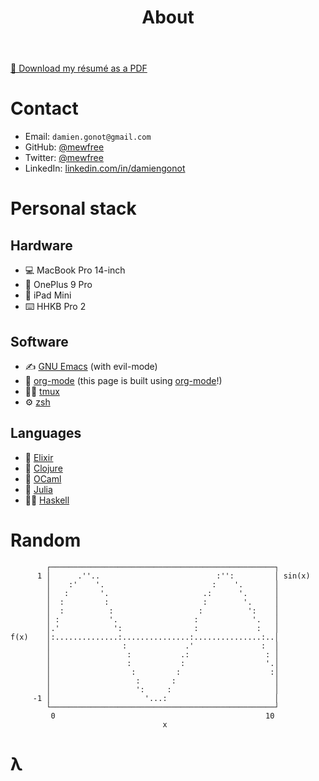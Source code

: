 #+title: About

[[file:damiengonot_resume.pdf][💾 Download my résumé as a PDF]]

* Contact
- Email: =damien.gonot@gmail.com=
- GitHub: [[https://github.com/mewfree][@mewfree]]
- Twitter: [[https://twitter.com/mewfree][@mewfree]]
- LinkedIn: [[https://www.linkedin.com/in/damiengonot][linkedin.com/in/damiengonot]]

* Personal stack
** Hardware
- 💻 MacBook Pro 14-inch
- 📱 OnePlus 9 Pro
- 📖 iPad Mini
- ⌨️  HHKB Pro 2

** Software
- ✍️ [[file:/notes/computer-science/tools/text-editors/emacs][GNU Emacs]] (with evil-mode)
- 🧠 [[file:/notes/computer-science/tools/text-editors/emacs/org-mode][org-mode]] (this page is built using [[file:/notes/computer-science/tools/text-editors/emacs/org-mode][org-mode]]!)
- 🧑‍🌾 [[file:/notes/computer-science/tools/tmux][tmux]]
- ⚙️ [[file:/notes/computer-science/tools/terminal#zsh][zsh]]

** Languages
- 🧙 [[file:/notes/computer-science/languages/elixir.org][Elixir]]
- 🍃 [[file:/notes/computer-science/languages/clojure.org][Clojure]]
- 🐫 [[file:/notes/computer-science/languages/ocaml.org][OCaml]]
- 🔬 [[file:/notes/computer-science/languages/julia.org][Julia]]
- ‍👨‍🔬 [[file:/notes/computer-science/languages/haskell.org][Haskell]]

* Random
#+begin_src julia-vterm :exports results
using UnicodePlots
lineplot(sin, 0:0.5:10, width = 50, canvas = DotCanvas)
#+end_src

#+RESULTS:
#+begin_example
           ┌──────────────────────────────────────────────────┐
         1 │      .''..                          :'':         │ sin(x)
           │    :'    '.                        :    '.       │
           │   :       '.                     .:      '.      │
           │  :         :                     :        '.     │
           │  :          :                   :          ':    │
           │ :           '.                 :            '.   │
           │.'            ':                :             :   │
   f(x)    │:..............:...............:...............:..│
           │                :             .'               :  │
           │                 :           .:                 : │
           │                 :           :                  '.│
           │                  :         :                    :│
           │                   :       :                      │
           │                   ':     :                       │
        -1 │                     '...:                        │
           └──────────────────────────────────────────────────┘
            0                                               10
                                     x
#+end_example

* λ
